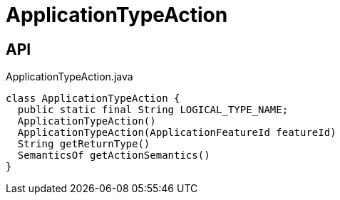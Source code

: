 = ApplicationTypeAction
:Notice: Licensed to the Apache Software Foundation (ASF) under one or more contributor license agreements. See the NOTICE file distributed with this work for additional information regarding copyright ownership. The ASF licenses this file to you under the Apache License, Version 2.0 (the "License"); you may not use this file except in compliance with the License. You may obtain a copy of the License at. http://www.apache.org/licenses/LICENSE-2.0 . Unless required by applicable law or agreed to in writing, software distributed under the License is distributed on an "AS IS" BASIS, WITHOUT WARRANTIES OR  CONDITIONS OF ANY KIND, either express or implied. See the License for the specific language governing permissions and limitations under the License.

== API

[source,java]
.ApplicationTypeAction.java
----
class ApplicationTypeAction {
  public static final String LOGICAL_TYPE_NAME;
  ApplicationTypeAction()
  ApplicationTypeAction(ApplicationFeatureId featureId)
  String getReturnType()
  SemanticsOf getActionSemantics()
}
----

